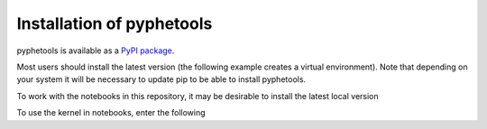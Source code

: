 .. _installation:

==========================
Installation of pyphetools
==========================

pyphetools is available as a `PyPI package <https://pypi.org/project/pyphetools/>`_. 

Most users should install the latest version (the following example creates a virtual environment).
Note that depending on your system it will be necessary to update pip to be able to install pyphetools.

.. code-block:: shell
   :linenos:

   python3 -m venv ppt_env
   source ppt_env/bin/activate
   pip install --upgrade pip
   pip install pyphetools

To work with the notebooks in this repository, it may be desirable to install the latest local version

.. code-block:: shell
   :linenos:

   source ppt_env/bin/activate
   pip install -e .


To use the kernel in notebooks, enter the following

.. code-block:: shell
   :linenos:

   pip install jupyter
   python -m ipykernel install --name "ppt_env" --display-name "ppt_env"
   cd notebooks
   jupyter-notebook


